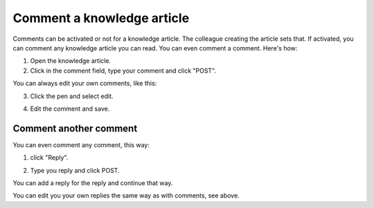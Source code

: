 Comment a knowledge article
=============================

Comments can be activated or not for a knowledge article. The colleague creating the article sets that. If activated, you can comment any knowledge article you can read. You can even comment a comment. Here's how:

1. Open the knowledge article.
2. Click in the comment field, type your comment and click "POST".

.. image:: knowledge-comment-1.png

You can always edit your own comments, like this:

3. Click the pen and select edit.

.. image:: knowledge-comment-2.png

4. Edit the comment and save.

.. image:: knowledge-comment-3.png

Comment another comment
*************************
You can even comment any comment, this way:

1. click "Reply".

.. image:: knowledge-comment-4.png

2. Type you reply and click POST.

.. image:: knowledge-comment-5.png

You can add a reply for the reply and continue that way.

You can edit you your own replies the same way as with comments, see above.
